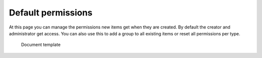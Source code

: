 Default permissions
===================

At this page you can manage the permissions new items get when they are created.
By default the creator and administrator get access.
You can also use this to add a group to all existing items or reset all permissions per type.

.. figure:: /_static/system-settings/default-permissions.png
   :width: 100%

   Document template
